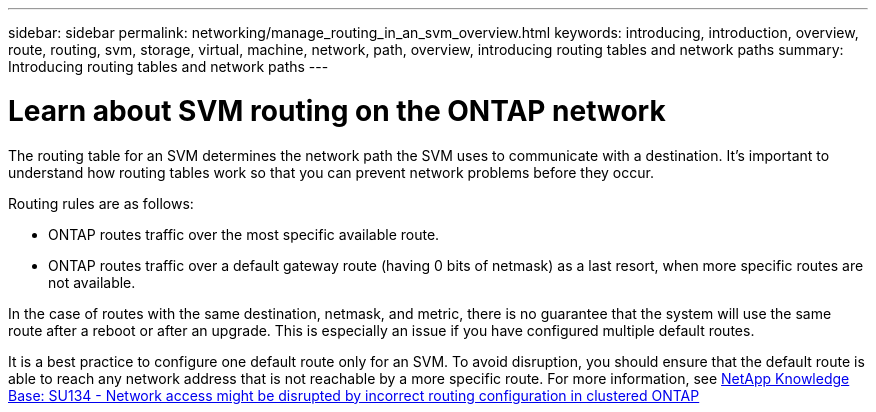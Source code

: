 ---
sidebar: sidebar
permalink: networking/manage_routing_in_an_svm_overview.html
keywords: introducing, introduction, overview, route, routing, svm, storage, virtual, machine, network, path, overview, introducing routing tables and network paths
summary: Introducing routing tables and network paths
---

= Learn about SVM routing on the ONTAP network
:hardbreaks:
:nofooter:
:icons: font
:linkattrs:
:imagesdir: ../media/


[.lead]
The routing table for an SVM determines the network path the SVM uses to communicate with a destination. It’s important to understand how routing tables work so that you can prevent network problems before they occur.

Routing rules are as follows:

* ONTAP routes traffic over the most specific available route.
* ONTAP routes traffic over a default gateway route (having 0 bits of netmask) as a last resort, when more specific routes are not available.

In the case of routes with the same destination, netmask, and metric, there is no guarantee that the system will use the same route after a reboot or after an upgrade. This is especially an issue if you have configured multiple default routes.

It is a best practice to configure one default route only for an SVM. To avoid disruption, you should ensure that the default route is able to reach any network address that is not reachable by a more specific route. For more information, see link:https://kb.netapp.com/Support_Bulletins/Customer_Bulletins/SU134[NetApp Knowledge Base: SU134 - Network access might be disrupted by incorrect routing configuration in clustered ONTAP^]

// 27-MAR-2025 ONTAPDOC-2909
// 28-FEB-2024 describe title
// Created with NDAC Version 2.0 (August 17, 2020)
// restructured: March 2021
// enhanced keywords May 2021